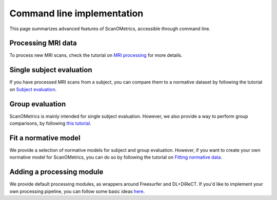 Command line implementation
===========================

This page summarizes advanced features of ScanOMetrics, accessible through command line.

Processing MRI data
-------------------

To process new MRI scans, check the tutorial on `MRI processing <./process_MRI_scans.html>`_ for more details.

Single subject evaluation
-------------------------

If you have processed MRI scans from a subject, you can compare them to a normative dataset by
following the tutorial on `Subject evaluation <./evaluate_single_subject.html>`_.

Group evaluation
----------------

ScanOMetrics is mainly intended for single subject evaluation. However, we also provide a way
to perform group comparisons, by following `this tutorial <./evaluate_group.html>`_.

Fit a normative model
---------------------

We provide a selection of normative models for subject and group evaluation. However, if you
want to create your own normative model for ScanOMetrics, you can do so by following the
tutorial on `Fitting normative data <./fit_normative_data.html>`_.

Adding a processing module
--------------------------

We provide default processing modules, as wrappers around Freesurfer and DL+DiReCT. If you'd
like to implement your own processing pipeline, you can follow some basic ideas `here <./add_processing_module.html>`_.

